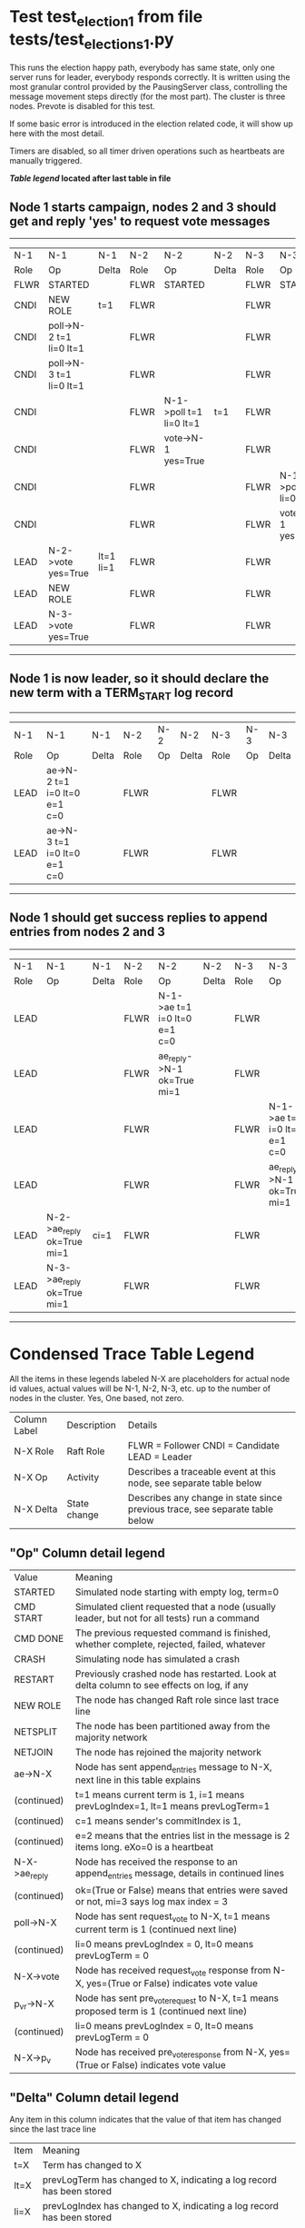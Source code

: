 * Test test_election_1 from file tests/test_elections_1.py



    This runs the election happy path, everybody has same state, only one server
    runs for leader, everybody responds correctly. It is written
    using the most granular control provided by the PausingServer
    class, controlling the message movement steps directly (for
    the most part). The cluster is three nodes. Prevote is disabled for this test.

    If some basic error is introduced in the election related code, it will
    show up here with the most detail.

    Timers are disabled, so all timer driven operations such as heartbeats are manually triggered.
    


 *[[condensed Trace Table Legend][Table legend]] located after last table in file*

** Node 1 starts campaign, nodes 2 and 3 should get and reply 'yes' to request vote messages
------------------------------------------------------------------------------------------------------------------------------------
|  N-1   | N-1                     | N-1       | N-2   | N-2                     | N-2   | N-3   | N-3                     | N-3   |
|  Role  | Op                      | Delta     | Role  | Op                      | Delta | Role  | Op                      | Delta |
|  FLWR  | STARTED                 |           | FLWR  | STARTED                 |       | FLWR  | STARTED                 |       |
|  CNDI  | NEW ROLE                | t=1       | FLWR  |                         |       | FLWR  |                         |       |
|  CNDI  | poll->N-2 t=1 li=0 lt=1 |           | FLWR  |                         |       | FLWR  |                         |       |
|  CNDI  | poll->N-3 t=1 li=0 lt=1 |           | FLWR  |                         |       | FLWR  |                         |       |
|  CNDI  |                         |           | FLWR  | N-1->poll t=1 li=0 lt=1 | t=1   | FLWR  |                         |       |
|  CNDI  |                         |           | FLWR  | vote->N-1 yes=True      |       | FLWR  |                         |       |
|  CNDI  |                         |           | FLWR  |                         |       | FLWR  | N-1->poll t=1 li=0 lt=1 | t=1   |
|  CNDI  |                         |           | FLWR  |                         |       | FLWR  | vote->N-1 yes=True      |       |
|  LEAD  | N-2->vote yes=True      | lt=1 li=1 | FLWR  |                         |       | FLWR  |                         |       |
|  LEAD  | NEW ROLE                |           | FLWR  |                         |       | FLWR  |                         |       |
|  LEAD  | N-3->vote yes=True      |           | FLWR  |                         |       | FLWR  |                         |       |
------------------------------------------------------------------------------------------------------------------------------------
** Node 1 is now leader, so it should declare the new term with a TERM_START log record
---------------------------------------------------------------------------------------------
|  N-1   | N-1                          | N-1   | N-2   | N-2 | N-2   | N-3   | N-3 | N-3   |
|  Role  | Op                           | Delta | Role  | Op  | Delta | Role  | Op  | Delta |
|  LEAD  | ae->N-2 t=1 i=0 lt=0 e=1 c=0 |       | FLWR  |     |       | FLWR  |     |       |
|  LEAD  | ae->N-3 t=1 i=0 lt=0 e=1 c=0 |       | FLWR  |     |       | FLWR  |     |       |
---------------------------------------------------------------------------------------------
** Node 1 should get success replies to append entries from nodes 2 and 3
-------------------------------------------------------------------------------------------------------------------------------------------------
|  N-1   | N-1                        | N-1   | N-2   | N-2                          | N-2   | N-3   | N-3                          | N-3       |
|  Role  | Op                         | Delta | Role  | Op                           | Delta | Role  | Op                           | Delta     |
|  LEAD  |                            |       | FLWR  | N-1->ae t=1 i=0 lt=0 e=1 c=0 |       | FLWR  |                              |           |
|  LEAD  |                            |       | FLWR  | ae_reply->N-1 ok=True mi=1   |       | FLWR  |                              |           |
|  LEAD  |                            |       | FLWR  |                              |       | FLWR  | N-1->ae t=1 i=0 lt=0 e=1 c=0 | lt=1 li=1 |
|  LEAD  |                            |       | FLWR  |                              |       | FLWR  | ae_reply->N-1 ok=True mi=1   |           |
|  LEAD  | N-2->ae_reply ok=True mi=1 | ci=1  | FLWR  |                              |       | FLWR  |                              |           |
|  LEAD  | N-3->ae_reply ok=True mi=1 |       | FLWR  |                              |       | FLWR  |                              |           |
-------------------------------------------------------------------------------------------------------------------------------------------------


* Condensed Trace Table Legend
All the items in these legends labeled N-X are placeholders for actual node id values,
actual values will be N-1, N-2, N-3, etc. up to the number of nodes in the cluster. Yes, One based, not zero.

| Column Label | Description     | Details                                                                                        |
| N-X Role     | Raft Role       | FLWR = Follower CNDI = Candidate LEAD = Leader                                                 |
| N-X Op       | Activity        | Describes a traceable event at this node, see separate table below                             |
| N-X Delta    | State change    | Describes any change in state since previous trace, see separate table below                   |


** "Op" Column detail legend
| Value         | Meaning                                                                                      |
| STARTED       | Simulated node starting with empty log, term=0                                               |
| CMD START     | Simulated client requested that a node (usually leader, but not for all tests) run a command |
| CMD DONE      | The previous requested command is finished, whether complete, rejected, failed, whatever     |
| CRASH         | Simulating node has simulated a crash                                                        |
| RESTART       | Previously crashed node has restarted. Look at delta column to see effects on log, if any    |
| NEW ROLE      | The node has changed Raft role since last trace line                                         |
| NETSPLIT      | The node has been partitioned away from the majority network                                 |
| NETJOIN       | The node has rejoined the majority network                                                   |
| ae->N-X       | Node has sent append_entries message to N-X, next line in this table explains                |
| (continued)   | t=1 means current term is 1, i=1 means prevLogIndex=1, lt=1 means prevLogTerm=1              |
| (continued)   | c=1 means sender's commitIndex is 1,                                                         |
| (continued)   | e=2 means that the entries list in the message is 2 items long. eXo=0 is a heartbeat         |
| N-X->ae_reply | Node has received the response to an append_entries message, details in continued lines      |
| (continued)   | ok=(True or False) means that entries were saved or not, mi=3 says log max index = 3         |
| poll->N-X     | Node has sent request_vote to N-X, t=1 means current term is 1 (continued next line)         |
| (continued)   | li=0 means prevLogIndex = 0, lt=0 means prevLogTerm = 0                                      |
| N-X->vote     | Node has received request_vote response from N-X, yes=(True or False) indicates vote value   |
| p_v_r->N-X    | Node has sent pre_vote_request to N-X, t=1 means proposed term is 1 (continued next line)    |
| (continued)   | li=0 means prevLogIndex = 0, lt=0 means prevLogTerm = 0                                      |
| N-X->p_v      | Node has received pre_vote_response from N-X, yes=(True or False) indicates vote value       |

** "Delta" Column detail legend
Any item in this column indicates that the value of that item has changed since the last trace line

| Item | Meaning                                                                                                                         |
| t=X  | Term has changed to X                                                                                                           |
| lt=X | prevLogTerm has changed to X, indicating a log record has been stored                                                           |
| li=X | prevLogIndex has changed to X, indicating a log record has been stored                                                          |
| ci=X | Indicates commitIndex has changed to X, meaning log record has been committed, and possibly applied depending on type of record |
| n=X  | Indicates a change in networks status, X=1 means re-joined majority network, X=2 means partitioned to minority network          |

** Notes about interpreting traces
The way in which the traces are collected can occasionally obscure what is going on. A case in point is the commit of records at followers.
The commit process is triggered by an append_entries message arriving at the follower with a commitIndex value that exceeds the local
commit index, and that matches a record in the local log. This starts the commit process AFTER the response message is sent. You might
be expecting it to be prior to sending the response, in bound, as is often said. Whether this is expected behavior is not called out
as an element of the Raft protocol. It is certainly not required, however, as the follower doesn't report the commit index back to the
leader.

The definition of the commit state for a record is that a majority of nodes (leader and followers) have saved the record. Once
the leader detects this it applies and commits the record. At some point it will send another append_entries to the followers and they
will apply and commit. Or, if the leader dies before doing this, the next leader will commit by implication when it sends a term start
log record.

So when you are looking at the traces, you should not expect to see the commit index increas at a follower until some other message
traffic occurs, because the tracing function only checks the commit index at message transmission boundaries.







